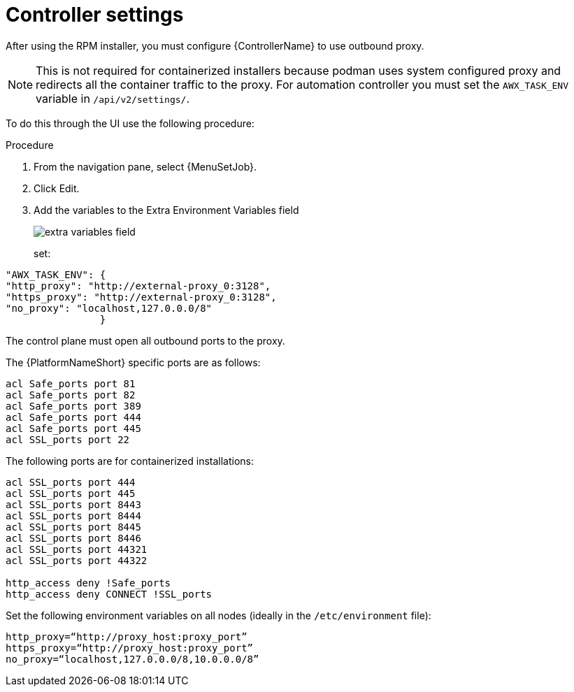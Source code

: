 [id="proc-proxy-controller-settings"]

= Controller settings

After using the RPM installer, you must configure {ControllerName} to use outbound proxy. 

[NOTE]
====
This is not required for containerized installers because podman uses system configured proxy and redirects all the container traffic to the proxy. For automation controller you must set the `AWX_TASK_ENV` variable in `/api/v2/settings/`. 
====

To do this through the UI use the following procedure:

.Procedure 

. From the navigation pane, select {MenuSetJob}.
. Click Edit.
. Add the variables to the Extra Environment Variables field
+
image:extra_variables.png[extra variables field]
+
set:
----
"AWX_TASK_ENV": {
"http_proxy": "http://external-proxy_0:3128",
"https_proxy": "http://external-proxy_0:3128",
"no_proxy": "localhost,127.0.0.0/8"
                }
----
The control plane must open all outbound ports to the proxy.

The {PlatformNameShort} specific ports are as follows:
----
acl Safe_ports port 81
acl Safe_ports port 82
acl Safe_ports port 389
acl Safe_ports port 444
acl Safe_ports port 445
acl SSL_ports port 22
----
The following ports are for containerized installations:
----
acl SSL_ports port 444
acl SSL_ports port 445
acl SSL_ports port 8443
acl SSL_ports port 8444
acl SSL_ports port 8445
acl SSL_ports port 8446
acl SSL_ports port 44321
acl SSL_ports port 44322

http_access deny !Safe_ports
http_access deny CONNECT !SSL_ports
----
Set the following environment variables on all nodes (ideally in the `/etc/environment` file):
----
http_proxy=“http://proxy_host:proxy_port”
https_proxy=“http://proxy_host:proxy_port”
no_proxy=“localhost,127.0.0.0/8,10.0.0.0/8”
----

